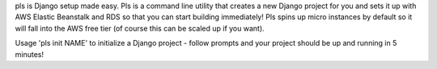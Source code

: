 pls is Django setup made easy. Pls is a command line utility that creates a new Django project for you and sets it up with AWS Elastic Beanstalk and RDS so that you can start building immediately! Pls spins up micro instances by default so it will fall into the AWS free tier (of course this can be scaled up if you want).

Usage 'pls init NAME' to initialize a Django project - follow prompts and your project should be up and running in 5 minutes!
